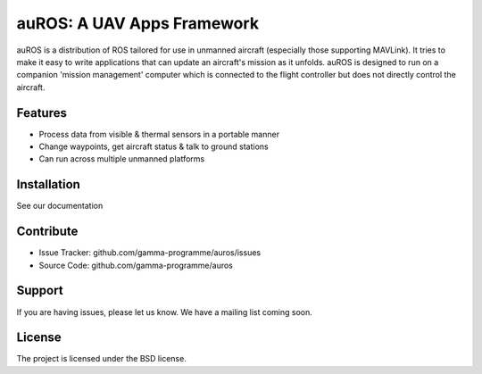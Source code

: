 auROS: A UAV Apps Framework
===========================

auROS is a distribution of ROS tailored for use in unmanned aircraft (especially those supporting MAVLink).
It tries to make it easy to write applications that can update an aircraft's mission as it unfolds.
auROS is designed to run on a companion 'mission management' computer which is connected to the flight controller
but does not directly control the aircraft.

.. image:: https://readthedocs.org/projects/auros/badge/?version=latest
  :target: https://readthedocs.org/projects/auros/?badge=latest
  :alt: Documentation Status

Features
--------

- Process data from visible & thermal sensors in a portable manner
- Change waypoints, get aircraft status & talk to ground stations
- Can run across multiple unmanned platforms

Installation
------------

See our documentation

Contribute
----------

- Issue Tracker: github.com/gamma-programme/auros/issues
- Source Code: github.com/gamma-programme/auros

Support
-------

If you are having issues, please let us know.
We have a mailing list coming soon.

License
-------

The project is licensed under the BSD license.
